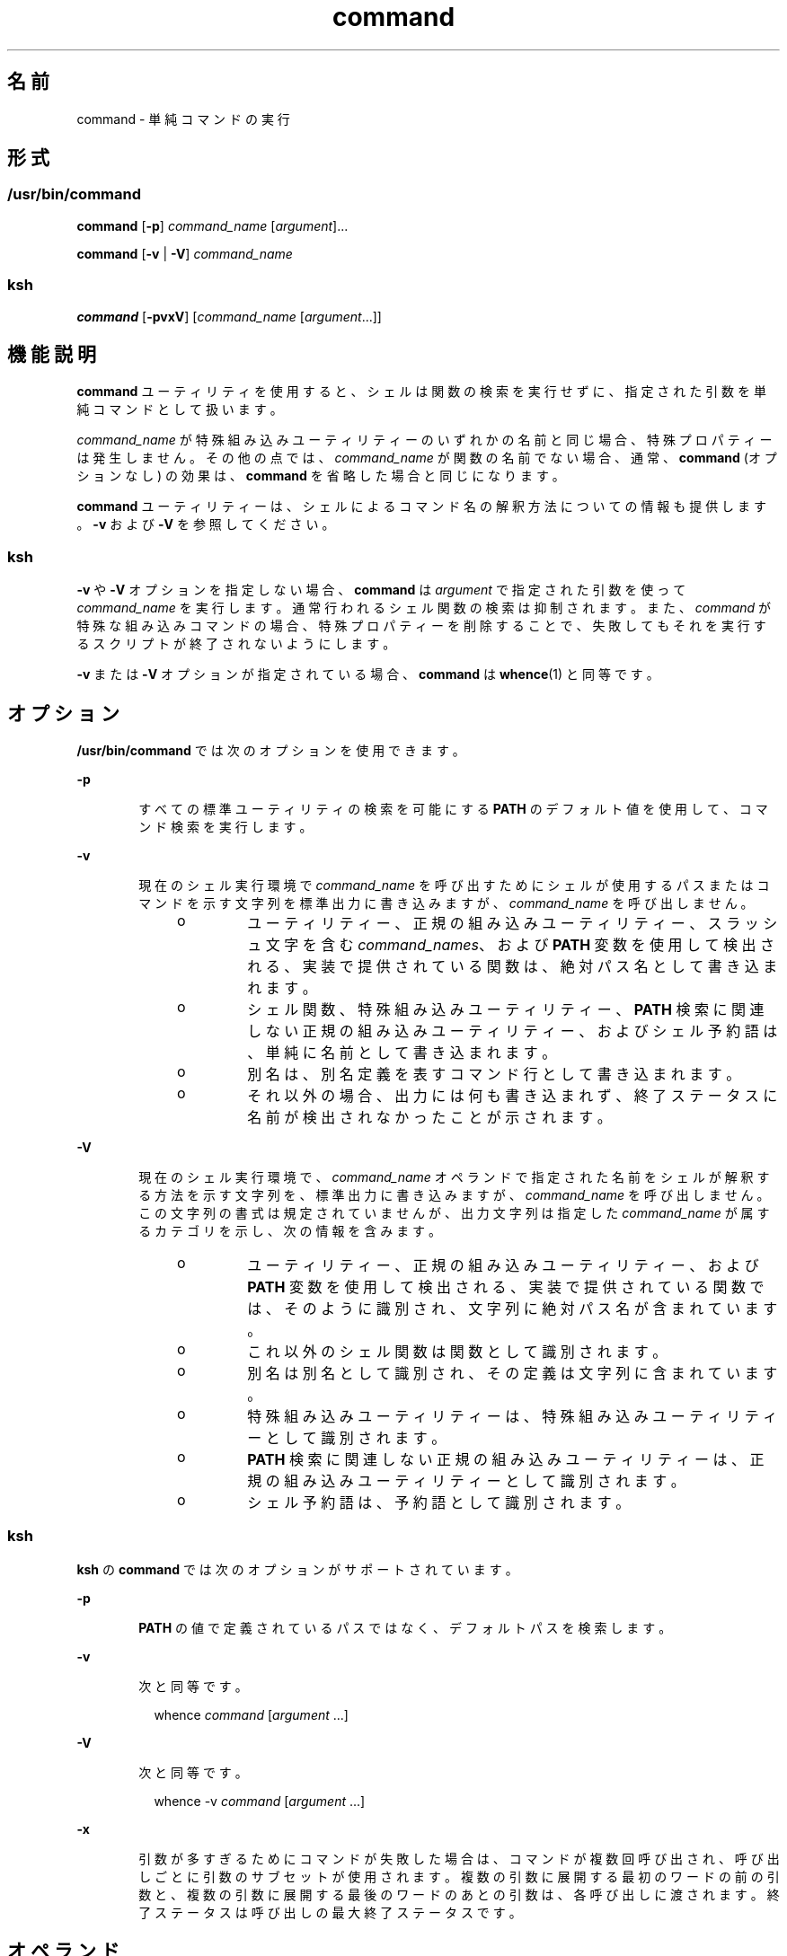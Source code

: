 '\" te
.\" Copyright (c) 1992, X/Open Company Limited All Rights Reserved
.\" Portions Copyright (c) 2007, 2011, Oracle and/or its affiliates. All rights reserved.
.\" Portions Copyright (c) 1982-2007 AT&T Knowledge Ventures
.\" Sun Microsystems, Inc. gratefully acknowledges The Open Group for permission to reproduce portions of its copyrighted documentation. Original documentation from The Open Group can be obtained online at http://www.opengroup.org/bookstore/.
.\" The Institute of Electrical and Electronics Engineers and The Open Group, have given us permission to reprint portions of their documentation. In the following statement, the phrase "this text" refers to portions of the system documentation. Portions of this text are reprinted and reproduced in electronic form in the Sun OS Reference Manual, from IEEE Std 1003.1, 2004 Edition, Standard for Information Technology -- Portable Operating System Interface (POSIX), The Open Group Base Specifications Issue 6, Copyright (C) 2001-2004 by the Institute of Electrical and Electronics Engineers, Inc and The Open Group. In the event of any discrepancy between these versions and the original IEEE and The Open Group Standard, the original IEEE and The Open Group Standard is the referee document. The original Standard can be obtained online at http://www.opengroup.org/unix/online.html. This notice shall appear on any product containing this material. 
.TH command 1 "2011 年 7 月 12 日" "SunOS 5.11" "ユーザーコマンド"
.SH 名前
command \- 単純コマンドの実行
.SH 形式
.SS "/usr/bin/command"
.LP
.nf
\fBcommand\fR [\fB-p\fR] \fIcommand_name\fR [\fIargument\fR]...
.fi

.LP
.nf
\fBcommand\fR [\fB-v\fR | \fB-V\fR] \fIcommand_name\fR
.fi

.SS "ksh"
.LP
.nf
\fBcommand\fR [\fB-pvxV\fR] [\fIcommand_name\fR [\fIargument\fR...]]
.fi

.SH 機能説明
.sp
.LP
\fBcommand\fR ユーティリティを使用すると、シェルは関数の検索を実行せずに、指定された引数を単純コマンドとして扱います。
.sp
.LP
\fIcommand_name\fR が特殊組み込みユーティリティーのいずれかの名前と同じ場合、特殊プロパティーは発生しません。その他の点では、\fIcommand_name\fR が関数の名前でない場合、通常、\fBcommand\fR (オプションなし) の効果は、\fBcommand\fR を省略した場合と同じになります。
.sp
.LP
\fBcommand\fR ユーティリティーは、シェルによるコマンド名の解釈方法についての情報も提供します。\fB-v\fR および \fB-V\fR を参照してください。
.SS "ksh"
.sp
.LP
\fB-v\fR や \fB-V\fR オプションを指定しない場合、\fBcommand\fR は \fIargument\fR で指定された引数を使って \fIcommand_name\fR を実行します。通常行われるシェル関数の検索は抑制されます。また、\fIcommand \fR が特殊な組み込みコマンドの場合、特殊プロパティーを削除することで、失敗してもそれを実行するスクリプトが終了されないようにします。 
.sp
.LP
\fB-v\fR または \fB-V\fR オプションが指定されている場合、\fBcommand\fR は \fBwhence\fR(1) と同等です。
.SH オプション
.sp
.LP
\fB/usr/bin/command\fR では次のオプションを使用できます。
.sp
.ne 2
.mk
.na
\fB\fB-p\fR\fR
.ad
.RS 6n
.rt  
すべての標準ユーティリティの検索を可能にする \fBPATH\fR のデフォルト値を使用して、コマンド検索を実行します。
.RE

.sp
.ne 2
.mk
.na
\fB\fB-v\fR\fR
.ad
.RS 6n
.rt  
現在のシェル実行環境で \fIcommand_name\fR を呼び出すためにシェルが使用するパスまたはコマンドを示す文字列を標準出力に書き込みますが、\fIcommand_name\fR を呼び出しません。
.RS +4
.TP
.ie t \(bu
.el o
ユーティリティー、正規の組み込みユーティリティー、スラッシュ文字を含む \fIcommand_names\fR、および \fBPATH\fR 変数を使用して検出される、実装で提供されている関数は、絶対パス名として書き込まれます。
.RE
.RS +4
.TP
.ie t \(bu
.el o
シェル関数、特殊組み込みユーティリティー、\fBPATH\fR 検索に関連しない正規の組み込みユーティリティー、およびシェル予約語は、単純に名前として書き込まれます。
.RE
.RS +4
.TP
.ie t \(bu
.el o
別名は、別名定義を表すコマンド行として書き込まれます。
.RE
.RS +4
.TP
.ie t \(bu
.el o
それ以外の場合、出力には何も書き込まれず、終了ステータスに名前が検出されなかったことが示されます。
.RE
.RE

.sp
.ne 2
.mk
.na
\fB\fB-V\fR\fR
.ad
.RS 6n
.rt  
現在のシェル実行環境で、\fIcommand_name\fR オペランドで指定された名前をシェルが解釈する方法を示す文字列を、標準出力に書き込みますが、\fIcommand_name\fR を呼び出しません。この文字列の書式は規定されていませんが、出力文字列は指定した \fIcommand_name\fR が属するカテゴリを示し、次の情報を含みます。 
.RS +4
.TP
.ie t \(bu
.el o
ユーティリティー、正規の組み込みユーティリティー、および \fBPATH\fR 変数を使用して検出される、実装で提供されている関数では、そのように識別され、文字列に絶対パス名が含まれています。
.RE
.RS +4
.TP
.ie t \(bu
.el o
これ以外のシェル関数は関数として識別されます。
.RE
.RS +4
.TP
.ie t \(bu
.el o
別名は別名として識別され、その定義は文字列に含まれています。
.RE
.RS +4
.TP
.ie t \(bu
.el o
特殊組み込みユーティリティーは、特殊組み込みユーティリティーとして識別されます。
.RE
.RS +4
.TP
.ie t \(bu
.el o
\fBPATH\fR 検索に関連しない正規の組み込みユーティリティーは、正規の組み込みユーティリティーとして識別されます。
.RE
.RS +4
.TP
.ie t \(bu
.el o
シェル予約語は、予約語として識別されます。
.RE
.RE

.SS "ksh"
.sp
.LP
\fBksh\fR の \fBcommand\fR では次のオプションがサポートされています。
.sp
.ne 2
.mk
.na
\fB\fB-p\fR\fR
.ad
.RS 6n
.rt  
\fBPATH\fR の値で定義されているパスではなく、デフォルトパスを検索します。
.RE

.sp
.ne 2
.mk
.na
\fB\fB-v\fR\fR
.ad
.RS 6n
.rt  
次と同等です。
.sp
.in +2
.nf
whence \fIcommand\fR [\fIargument\fR ...]
.fi
.in -2
.sp

.RE

.sp
.ne 2
.mk
.na
\fB\fB-V\fR\fR
.ad
.RS 6n
.rt  
次と同等です。 
.sp
.in +2
.nf
whence -v \fIcommand\fR [\fIargument\fR ...]
.fi
.in -2
.sp

.RE

.sp
.ne 2
.mk
.na
\fB\fB-x\fR\fR
.ad
.RS 6n
.rt  
引数が多すぎるためにコマンドが失敗した場合は、コマンドが複数回呼び出され、呼び出しごとに引数のサブセットが使用されます。複数の引数に展開する最初のワードの前の引数と、複数の引数に展開する最後のワードのあとの引数は、各呼び出しに渡されます。終了ステータスは呼び出しの最大終了ステータスです。
.RE

.SH オペランド
.sp
.LP
次のオペランドがサポートされています。
.sp
.ne 2
.mk
.na
\fB\fIargument\fR\fR
.ad
.RS 16n
.rt  
\fIcommand_name\fR への引数として扱われる文字列の 1 つ。
.RE

.sp
.ne 2
.mk
.na
\fB\fIcommand_name\fR\fR
.ad
.RS 16n
.rt  
ユーティリティまたは特殊組み込みユーティリティの名前。
.RE

.SH 使用例
.LP
\fB例 1 \fR新しい作業ディレクトリを常に出力する \fBcd\fR を作成する
.sp
.LP
次の例では、常に新しい作業ディレクトリを一度だけ出力する \fBcd\fR を作成します。

.sp
.in +2
.nf
cd() {
	command cd "$@" >/dev/null
	pwd
}
.fi
.in -2
.sp

.LP
\fB例 2 \fRスクリプトが親によるなりすましを回避する「安全なシェルスクリプト」の開始\fB\fR
.sp
.LP
次の例では、スクリプトが親によるなりすましを回避する「安全なシェルスクリプト」を開始しています。\fB\fR

.sp
.in +2
.nf
IFS='
\&'
#	The preceding value should be <space><tab><newline>.
#	Set IFS to its default value.
\eunalias -a
#	Unset all possible aliases.
#	Note that unalias is escaped to prevent an alias
#	being used for unalias.
unset -f command
#	Ensure command is not a user function.
PATH="$(command -p getconf _CS_PATH):$PATH"
#	Put on a reliable PATH prefix.
#	...
.fi
.in -2
.sp

.sp
.LP
この時点で、\fBPATH\fR で呼び出されるディレクトリに適切なアクセス権が付与されていれば、スクリプトは、スクリプトが呼び出すユーティリティーはすべて目的のものであることを保証できます。実装拡張機能が存在でき、それによって呼び出し時にユーザー関数が存在できることが前提となっているため、慎重を期しています。この機能は本書では規定されていませんが、拡張機能としては禁止されていません。たとえば、\fBENV\fR 変数は、ユーザー起動スクリプトを使用するスクリプトの呼び出しに先行します。このようなスクリプトでは、アプリケーションになりすます関数を定義している場合があります。

.SH 環境
.sp
.LP
\fBcommand\fR の実行に影響を与える次の環境変数については、\fBenviron\fR(5) を参照してください。\fBLANG\fR、\fBLC_ALL\fR、\fBLC_CTYPE\fR、\fBLC_MESSAGES\fR、および \fBNLSPATH\fR。
.sp
.ne 2
.mk
.na
\fB\fBPATH\fR\fR
.ad
.RS 8n
.rt  
コマンド検索中に使用される検索パスを決定します。\fB-p\fR オプションが指定されている場合は除きます。
.RE

.SH 終了ステータス
.SS "/usr/bin/command"
.sp
.LP
\fB-v\fR または \fB-V\fR オプションを指定すると、次の終了値が返されます。
.sp
.ne 2
.mk
.na
\fB\fB0\fR\fR
.ad
.RS 6n
.rt  
正常終了。
.RE

.sp
.ne 2
.mk
.na
\fB\fB>0\fR\fR
.ad
.RS 6n
.rt  
\fIcommand_name\fR が検出できなかったか、エラーが発生しました。
.RE

.sp
.LP
それ以外の場合は、次の終了値が返されます。
.sp
.ne 2
.mk
.na
\fB\fB126\fR\fR
.ad
.RS 7n
.rt  
\fIcommand_name\fR で指定したユーティリティは見つかりましたが、呼び出せませんでした。
.RE

.sp
.ne 2
.mk
.na
\fB\fB127\fR\fR
.ad
.RS 7n
.rt  
\fBcommand\fR ユーティリティでエラーが発生したか、あるいは \fIcommand_name\fR で指定したユーティリティが見つかりませんでした。
.RE

.sp
.LP
それ以外の場合、\fBcommand\fR の終了ステータスは、\fBcommand_name\fR 引数で指定した単純コマンドの終了ステータスになります。
.SS "ksh"
.sp
.LP
\fIcommand\fR が呼び出されると、\fBcommand\fR の終了ステータスが \fIcommand\fR の終了ステータスになります。それ以外の場合は、次のいずれかになります。
.sp
.ne 2
.mk
.na
\fB\fB0\fR\fR
.ad
.RS 7n
.rt  
\fIcommand_name\fR が正常に完了しました。
.RE

.sp
.ne 2
.mk
.na
\fB\fB>0\fR\fR
.ad
.RS 7n
.rt  
\fB-v\fR または\fB-V\fR が指定され、エラーが発生しました。
.RE

.sp
.ne 2
.mk
.na
\fB\fB126\fR\fR
.ad
.RS 7n
.rt  
\fIcommand_name\fR は見つかったが、呼び出すことができませんでした。
.RE

.sp
.ne 2
.mk
.na
\fB\fB127\fR\fR
.ad
.RS 7n
.rt  
\fIcommand_name\fR は見つかりませんでした。
.RE

.SH 属性
.sp
.LP
属性についての詳細は、\fBattributes\fR(5) を参照してください。
.SS "/usr/bin/command"
.sp

.sp
.TS
tab() box;
cw(2.75i) |cw(2.75i) 
lw(2.75i) |lw(2.75i) 
.
属性タイプ属性値
_
使用条件system/core-os
_
インタフェースの安定性確実
_
標準T{
\fBstandards\fR(5) を参照してください。
T}
.TE

.SS "ksh"
.sp

.sp
.TS
tab() box;
cw(2.75i) |cw(2.75i) 
lw(2.75i) |lw(2.75i) 
.
属性タイプ属性値
_
使用条件system/core-os
_
インタフェースの安定性不確実
.TE

.SH 関連項目
.sp
.LP
\fBksh\fR(1), \fBsh\fR(1), \fBtype\fR(1), \fBwhence\fR(1), \fBattributes\fR(5), \fBenviron\fR(5), \fBstandards\fR(5)
